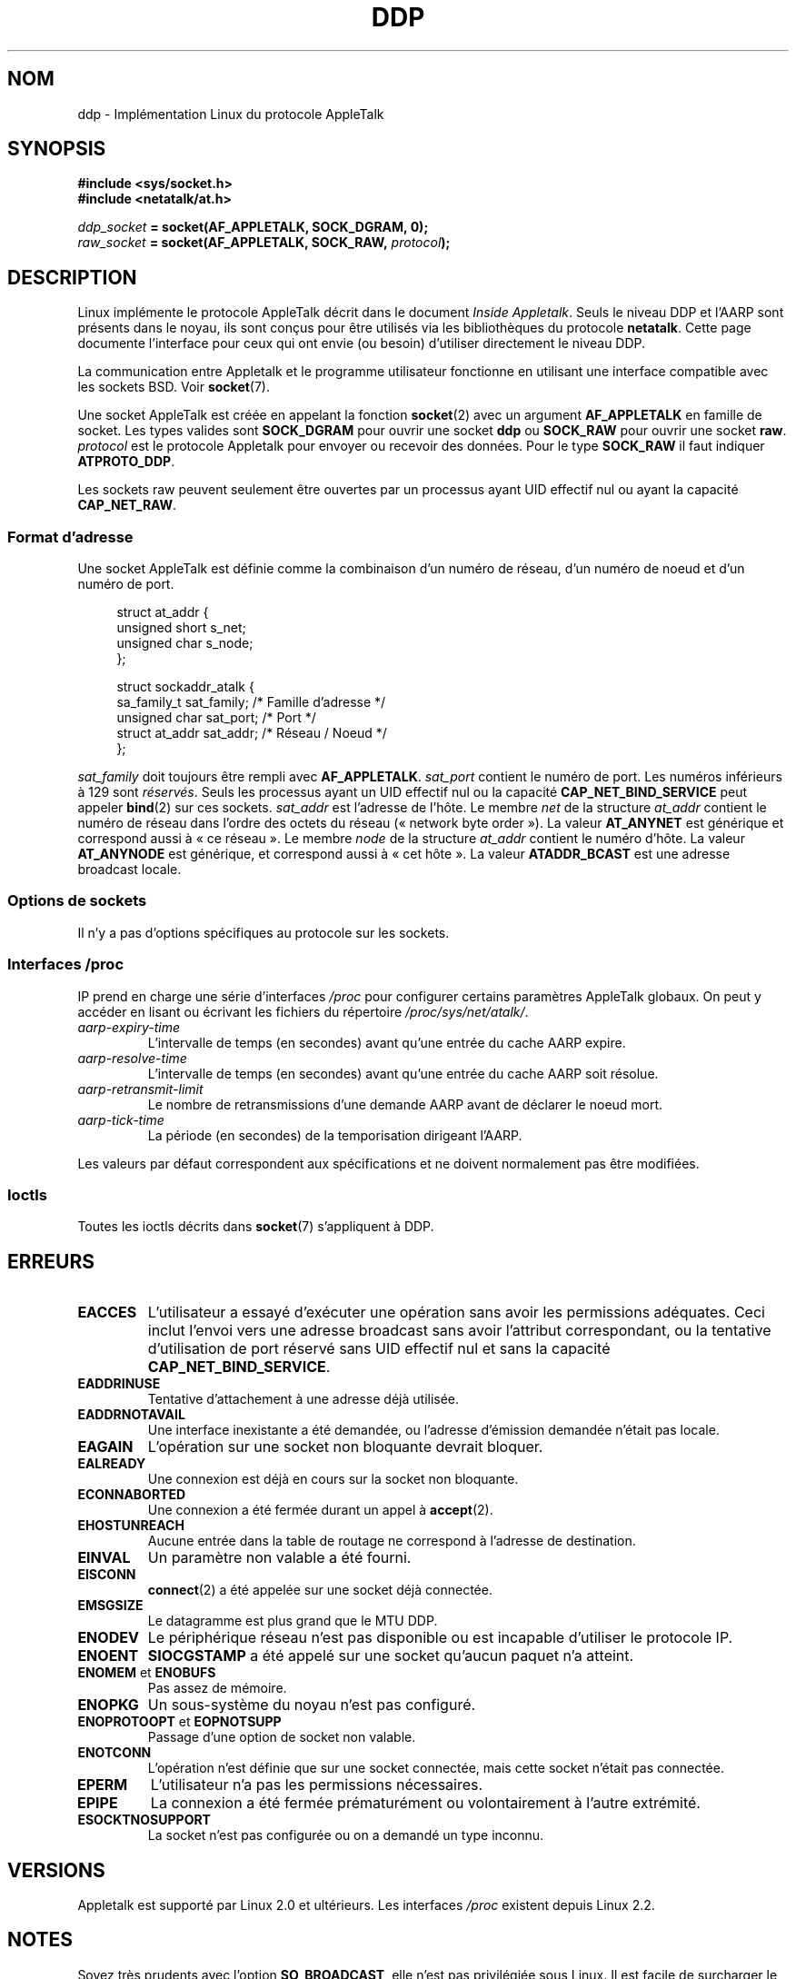 .\" This man page is Copyright (C) 1998 Alan Cox.
.\" Permission is granted to distribute possibly modified copies
.\" of this page provided the header is included verbatim,
.\" and in case of nontrivial modification author and date
.\" of the modification is added to the header.
.\" $Id: ddp.7,v 1.3 1999/05/13 11:33:22 freitag Exp $
.\"*******************************************************************
.\"
.\" This file was generated with po4a. Translate the source file.
.\"
.\"*******************************************************************
.TH DDP 7 "20 novembre 2008" Linux "Manuel du programmeur Linux"
.SH NOM
ddp \- Implémentation Linux du protocole AppleTalk
.SH SYNOPSIS
\fB#include <sys/socket.h>\fP
.br
\fB#include <netatalk/at.h>\fP
.sp
\fIddp_socket\fP\fB = socket(AF_APPLETALK, SOCK_DGRAM, 0);\fP
.br
\fIraw_socket\fP\fB = socket(AF_APPLETALK, SOCK_RAW, \fP\fIprotocol\fP\fB);\fP
.SH DESCRIPTION
Linux implémente le protocole AppleTalk décrit dans le document \fIInside
Appletalk\fP. Seuls le niveau DDP et l'AARP sont présents dans le noyau, ils
sont conçus pour être utilisés via les bibliothèques du protocole
\fBnetatalk\fP. Cette page documente l'interface pour ceux qui ont envie (ou
besoin) d'utiliser directement le niveau DDP.
.PP
La communication entre Appletalk et le programme utilisateur fonctionne en
utilisant une interface compatible avec les sockets BSD. Voir \fBsocket\fP(7).
.PP
Une socket AppleTalk est créée en appelant la fonction \fBsocket\fP(2) avec un
argument \fBAF_APPLETALK\fP en famille de socket. Les types valides sont
\fBSOCK_DGRAM\fP pour ouvrir une socket \fBddp\fP ou \fBSOCK_RAW\fP pour ouvrir une
socket \fBraw\fP. \fIprotocol\fP est le protocole Appletalk pour envoyer ou
recevoir des données. Pour le type \fBSOCK_RAW\fP il faut indiquer
\fBATPROTO_DDP\fP.
.PP
Les sockets raw peuvent seulement être ouvertes par un processus ayant UID
effectif nul ou ayant la capacité \fBCAP_NET_RAW\fP.
.SS "Format d'adresse"
Une socket AppleTalk est définie comme la combinaison d'un numéro de réseau,
d'un numéro de noeud et d'un numéro de port.
.PP
.in +4n
.nf
struct at_addr {
    unsigned short s_net;
    unsigned char  s_node;
};

struct sockaddr_atalk {
    sa_family_t    sat_family;    /* Famille d'adresse */
    unsigned char  sat_port;      /* Port              */
    struct at_addr sat_addr;      /* Réseau / Noeud    */
};
.fi
.in
.PP
.\" FIXME this doesn't make sense [johnl]
\fIsat_family\fP doit toujours être rempli avec \fBAF_APPLETALK\fP. \fIsat_port\fP
contient le numéro de port. Les numéros inférieurs à 129 sont
\fIréservés\fP. Seuls les processus ayant un UID effectif nul ou la capacité
\fBCAP_NET_BIND_SERVICE\fP peut appeler \fBbind\fP(2) sur ces sockets. \fIsat_addr\fP
est l'adresse de l'hôte. Le membre \fInet\fP de la structure \fIat_addr\fP
contient le numéro de réseau dans l'ordre des octets du réseau («\ network
byte order\ »). La valeur \fBAT_ANYNET\fP est générique et correspond aussi à
«\ ce réseau\ ». Le membre \fInode\fP de la structure \fIat_addr\fP contient le
numéro d'hôte. La valeur \fBAT_ANYNODE\fP est générique, et correspond aussi à
«\ cet hôte\ ». La valeur \fBATADDR_BCAST\fP est une adresse broadcast locale.
.SS "Options de sockets"
Il n'y a pas d'options spécifiques au protocole sur les sockets.
.SS "Interfaces /proc"
IP prend en charge une série d'interfaces \fI/proc\fP pour configurer certains
paramètres AppleTalk globaux. On peut y accéder en lisant ou écrivant les
fichiers du répertoire \fI/proc/sys/net/atalk/\fP.
.TP 
\fIaarp\-expiry\-time\fP
L'intervalle de temps (en secondes) avant qu'une entrée du cache AARP
expire.
.TP 
\fIaarp\-resolve\-time\fP
L'intervalle de temps (en secondes) avant qu'une entrée du cache AARP soit
résolue.
.TP 
\fIaarp\-retransmit\-limit\fP
Le nombre de retransmissions d'une demande AARP avant de déclarer le noeud
mort.
.TP 
\fIaarp\-tick\-time\fP
La période (en secondes) de la temporisation dirigeant l'AARP.
.PP
Les valeurs par défaut correspondent aux spécifications et ne doivent
normalement pas être modifiées.
.SS Ioctls
.\" FIXME Add a section about multicasting
Toutes les ioctls décrits dans \fBsocket\fP(7) s'appliquent à DDP.
.SH ERREURS
.\" FIXME document all errors. We should really fix the kernels to
.\" give more uniform error returns (ENOMEM vs ENOBUFS, EPERM vs
.\" EACCES etc.)
.TP 
\fBEACCES\fP
L'utilisateur a essayé d'exécuter une opération sans avoir les permissions
adéquates. Ceci inclut l'envoi vers une adresse broadcast sans avoir
l'attribut correspondant, ou la tentative d'utilisation de port réservé sans
UID effectif nul et sans la capacité \fBCAP_NET_BIND_SERVICE\fP.
.TP 
\fBEADDRINUSE\fP
Tentative d'attachement à une adresse déjà utilisée.
.TP 
\fBEADDRNOTAVAIL\fP
Une interface inexistante a été demandée, ou l'adresse d'émission demandée
n'était pas locale.
.TP 
\fBEAGAIN\fP
L'opération sur une socket non bloquante devrait bloquer.
.TP 
\fBEALREADY\fP
Une connexion est déjà en cours sur la socket non bloquante.
.TP 
\fBECONNABORTED\fP
Une connexion a été fermée durant un appel à \fBaccept\fP(2).
.TP 
\fBEHOSTUNREACH\fP
Aucune entrée dans la table de routage ne correspond à l'adresse de
destination.
.TP 
\fBEINVAL\fP
Un paramètre non valable a été fourni.
.TP 
\fBEISCONN\fP
\fBconnect\fP(2) a été appelée sur une socket déjà connectée.
.TP 
\fBEMSGSIZE\fP
Le datagramme est plus grand que le MTU DDP.
.TP 
\fBENODEV\fP
Le périphérique réseau n'est pas disponible ou est incapable d'utiliser le
protocole IP.
.TP 
\fBENOENT\fP
\fBSIOCGSTAMP\fP a été appelé sur une socket qu'aucun paquet n'a atteint.
.TP 
\fBENOMEM\fP et \fBENOBUFS\fP
Pas assez de mémoire.
.TP 
\fBENOPKG\fP
Un sous\-système du noyau n'est pas configuré.
.TP 
\fBENOPROTOOPT\fP et \fBEOPNOTSUPP\fP
Passage d'une option de socket non valable.
.TP 
\fBENOTCONN\fP
L'opération n'est définie que sur une socket connectée, mais cette socket
n'était pas connectée.
.TP 
\fBEPERM\fP
L'utilisateur n'a pas les permissions nécessaires.
.TP 
\fBEPIPE\fP
La connexion a été fermée prématurément ou volontairement à l'autre
extrémité.
.TP 
\fBESOCKTNOSUPPORT\fP
La socket n'est pas configurée ou on a demandé un type inconnu.
.SH VERSIONS
Appletalk est supporté par Linux 2.0 et ultérieurs. Les interfaces \fI/proc\fP
existent depuis Linux 2.2.
.SH NOTES
Soyez très prudents avec l'option \fBSO_BROADCAST\fP, elle n'est pas
privilégiée sous Linux. Il est facile de surcharger le réseau en écrivant
sans faire attention vers des adresses broadcast.
.SS Compatibilité
L'interface socket AppleTalk de base est compatible avec \fBnetatalk\fP sur les
systèmes dérivés de BSD. Plusieurs systèmes BSD peuvent échouer à vérifier
\fBSO_BROADCAST\fP lorsqu'ils envoient des trames broadcast. Ceci peut poser
des problèmes de compatibilité.
.PP
Le mode socket \fBraw\fP est spécifique à Linux et existe pour supporter le
paquetage CAP et les outils de supervision AppleTalk plus facilement.
.SH BOGUES
Il y a trop de valeurs d'erreurs hétérogènes.
.PP
Les ioctls utilisées pour configurer les tables de routage, les
périphériques, et les tables AARP ne sont pas encore décrites.
.SH "VOIR AUSSI"
\fBrecvmsg\fP(2), \fBsendmsg\fP(2), \fBcapabilities\fP(7), \fBsocket\fP(7)
.SH COLOPHON
Cette page fait partie de la publication 3.23 du projet \fIman\-pages\fP
Linux. Une description du projet et des instructions pour signaler des
anomalies peuvent être trouvées à l'adresse
<URL:http://www.kernel.org/doc/man\-pages/>.
.SH TRADUCTION
Depuis 2010, cette traduction est maintenue à l'aide de l'outil
po4a <URL:http://po4a.alioth.debian.org/> par l'équipe de
traduction francophone au sein du projet perkamon
<URL:http://alioth.debian.org/projects/perkamon/>.
.PP
Christophe Blaess <URL:http://www.blaess.fr/christophe/> (1996-2003),
Alain Portal <URL:http://manpagesfr.free.fr/> (2003-2006).
Julien Cristau et l'équipe francophone de traduction de Debian\ (2006-2009).
.PP
Veuillez signaler toute erreur de traduction en écrivant à
<perkamon\-l10n\-fr@lists.alioth.debian.org>.
.PP
Vous pouvez toujours avoir accès à la version anglaise de ce document en
utilisant la commande
«\ \fBLC_ALL=C\ man\fR \fI<section>\fR\ \fI<page_de_man>\fR\ ».
